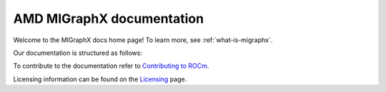 .. meta::
   :description: MIGraphX provides an optimized execution engine for deep learning neural networks
   :keywords: MIGraphX, ROCm, library, API

.. _index:

===========================
AMD MIGraphX documentation
===========================

Welcome to the MIGraphX docs home page! To learn more, see :ref:`what-is-migraphx`.

Our documentation is structured as follows:

.. grid:: 2
  :gutter: 3

  .. grid-item-card:: Install

    * :doc:`Prerequisites <./install/prerequisites>`
    * :doc:`Tested configurations <./install/tested_configurations>`
    * :doc:`Install MIGraphX <./install/install>`
    * :doc:`Build and install MIGraphX with Docker <./install/build_and_install_with_docker>`
    * :doc:`Build and install MIGraphX with Docker <./install/build_and_install_with_cmake>`
    * :doc:`Build and install MIGraphX with Docker <./install/build_and_install_with_rbuild>`
  
  .. grid-item-card:: Reference

    * :ref:`cpp-api-reference`
    * :ref:`python-api-reference`
    * :ref:`migraphx-driver`
   
  .. grid-item-card:: Contribution

    * :ref:`contributing-to-migraphx`

To contribute to the documentation refer to
`Contributing to ROCm  <https://rocm.docs.amd.com/en/latest/contribute/contributing.html>`_.

Licensing information can be found on the
`Licensing <https://rocm.docs.amd.com/en/latest/about/license.html>`_ page.
